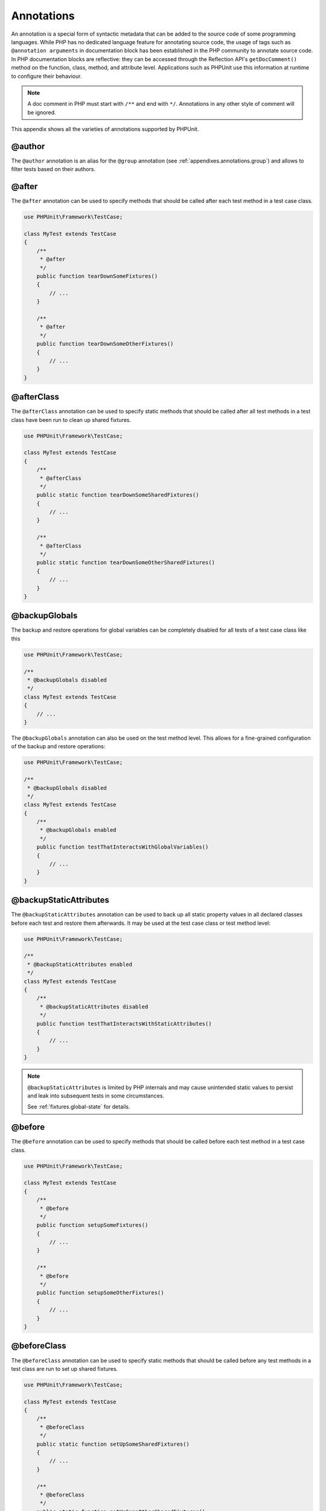 

.. _appendixes.annotations:

===========
Annotations
===========

An annotation is a special form of syntactic metadata that can be added to
the source code of some programming languages. While PHP has no dedicated
language feature for annotating source code, the usage of tags such as
``@annotation arguments`` in documentation block has been
established in the PHP community to annotate source code. In PHP
documentation blocks are reflective: they can be accessed through the
Reflection API's ``getDocComment()`` method on the function,
class, method, and attribute level. Applications such as PHPUnit use this
information at runtime to configure their behaviour.

.. admonition:: Note

   A doc comment in PHP must start with ``/**`` and end with
   ``*/``. Annotations in any other style of comment will be
   ignored.

This appendix shows all the varieties of annotations supported by PHPUnit.

.. _appendixes.annotations.author:

@author
#######

The ``@author`` annotation is an alias for the
``@group`` annotation (see :ref:`appendixes.annotations.group`) and allows to filter tests based
on their authors.

.. _appendixes.annotations.after:

@after
######

The ``@after`` annotation can be used to specify methods
that should be called after each test method in a test case class.

.. code-block:: php

    use PHPUnit\Framework\TestCase;

    class MyTest extends TestCase
    {
        /**
         * @after
         */
        public function tearDownSomeFixtures()
        {
            // ...
        }

        /**
         * @after
         */
        public function tearDownSomeOtherFixtures()
        {
            // ...
        }
    }

.. _appendixes.annotations.afterClass:

@afterClass
###########

The ``@afterClass`` annotation can be used to specify
static methods that should be called after all test methods in a test
class have been run to clean up shared fixtures.

.. code-block:: php

    use PHPUnit\Framework\TestCase;

    class MyTest extends TestCase
    {
        /**
         * @afterClass
         */
        public static function tearDownSomeSharedFixtures()
        {
            // ...
        }

        /**
         * @afterClass
         */
        public static function tearDownSomeOtherSharedFixtures()
        {
            // ...
        }
    }

.. _appendixes.annotations.backupGlobals:

@backupGlobals
##############

The backup and restore operations for global variables can be completely
disabled for all tests of a test case class like this

.. code-block:: php

    use PHPUnit\Framework\TestCase;

    /**
     * @backupGlobals disabled
     */
    class MyTest extends TestCase
    {
        // ...
    }

The ``@backupGlobals`` annotation can also be used on the
test method level. This allows for a fine-grained configuration of the
backup and restore operations:

.. code-block:: php

    use PHPUnit\Framework\TestCase;

    /**
     * @backupGlobals disabled
     */
    class MyTest extends TestCase
    {
        /**
         * @backupGlobals enabled
         */
        public function testThatInteractsWithGlobalVariables()
        {
            // ...
        }
    }

.. _appendixes.annotations.backupStaticAttributes:

@backupStaticAttributes
#######################

The ``@backupStaticAttributes`` annotation can be used to
back up all static property values in all declared classes before each
test and restore them afterwards. It may be used at the test case class or
test method level:

.. code-block:: php

    use PHPUnit\Framework\TestCase;

    /**
     * @backupStaticAttributes enabled
     */
    class MyTest extends TestCase
    {
        /**
         * @backupStaticAttributes disabled
         */
        public function testThatInteractsWithStaticAttributes()
        {
            // ...
        }
    }

.. admonition:: Note

   ``@backupStaticAttributes`` is limited by PHP internals
   and may cause unintended static values to persist and leak into
   subsequent tests in some circumstances.

   See :ref:`fixtures.global-state` for details.

.. _appendixes.annotations.before:

@before
#######

The ``@before`` annotation can be used to specify methods
that should be called before each test method in a test case class.

.. code-block:: php

    use PHPUnit\Framework\TestCase;

    class MyTest extends TestCase
    {
        /**
         * @before
         */
        public function setupSomeFixtures()
        {
            // ...
        }

        /**
         * @before
         */
        public function setupSomeOtherFixtures()
        {
            // ...
        }
    }

.. _appendixes.annotations.beforeClass:

@beforeClass
############

The ``@beforeClass`` annotation can be used to specify
static methods that should be called before any test methods in a test
class are run to set up shared fixtures.

.. code-block:: php

    use PHPUnit\Framework\TestCase;

    class MyTest extends TestCase
    {
        /**
         * @beforeClass
         */
        public static function setUpSomeSharedFixtures()
        {
            // ...
        }

        /**
         * @beforeClass
         */
        public static function setUpSomeOtherSharedFixtures()
        {
            // ...
        }
    }

.. _appendixes.annotations.codeCoverageIgnore:

@codeCoverageIgnore*
####################

The ``@codeCoverageIgnore``,
``@codeCoverageIgnoreStart`` and
``@codeCoverageIgnoreEnd`` annotations can be used
to exclude lines of code from the coverage analysis.

For usage see :ref:`code-coverage-analysis.ignoring-code-blocks`.

.. _appendixes.annotations.covers:

@covers
#######

The ``@covers`` annotation can be used in the test code to
specify which method(s) a test method wants to test:

.. code-block:: php

    /**
     * @covers BankAccount::getBalance
     */
    public function testBalanceIsInitiallyZero()
    {
        $this->assertEquals(0, $this->ba->getBalance());
    }

If provided, only the code coverage information for the specified
method(s) will be considered.

:numref:`appendixes.annotations.covers.tables.annotations` shows
the syntax of the ``@covers`` annotation.

.. rst-class:: table
.. list-table:: Annotations for specifying which methods are covered by a test
    :name: appendixes.annotations.covers.tables.annotations
    :header-rows: 1

    * - Annotation
      - Description
    * - ``@covers ClassName::methodName``
      - ``Specifies that the annotated test method covers the specified method.``
    * - ``@covers ClassName``
      - ``Specifies that the annotated test method covers all methods of a given class.``
    * - ``@covers ClassName<extended>``
      - ``Specifies that the annotated test method covers all methods of a given class and its parent class(es) and interface(s).``
    * - ``@covers ClassName::<public>``
      - ``Specifies that the annotated test method covers all public methods of a given class.``
    * - ``@covers ClassName::<protected>``
      - ``Specifies that the annotated test method covers all protected methods of a given class.``
    * - ``@covers ClassName::<private>``
      - ``Specifies that the annotated test method covers all private methods of a given class.``
    * - ``@covers ClassName::<!public>``
      - ``Specifies that the annotated test method covers all methods of a given class that are not public.``
    * - ``@covers ClassName::<!protected>``
      - ``Specifies that the annotated test method covers all methods of a given class that are not protected.``
    * - ``@covers ClassName::<!private>``
      - ``Specifies that the annotated test method covers all methods of a given class that are not private.``
    * - ``@covers ::functionName``
      - ``Specifies that the annotated test method covers the specified global function.``

.. _appendixes.annotations.coversDefaultClass:

@coversDefaultClass
###################

The ``@coversDefaultClass`` annotation can be used to
specify a default namespace or class name. That way long names don't need to be
repeated for every ``@covers`` annotation. See
:numref:`appendixes.annotations.examples.CoversDefaultClassTest.php`.

.. code-block:: php
    :caption: Using @coversDefaultClass to shorten annotations
    :name: appendixes.annotations.examples.CoversDefaultClassTest.php

    <?php
    use PHPUnit\Framework\TestCase;

    /**
     * @coversDefaultClass \Foo\CoveredClass
     */
    class CoversDefaultClassTest extends TestCase
    {
        /**
         * @covers ::publicMethod
         */
        public function testSomething()
        {
            $o = new Foo\CoveredClass;
            $o->publicMethod();
        }
    }
    ?>

.. _appendixes.annotations.coversNothing:

@coversNothing
##############

The ``@coversNothing`` annotation can be used in the
test code to specify that no code coverage information will be
recorded for the annotated test case.

This can be used for integration testing. See
:ref:`code-coverage-analysis.specifying-covered-methods.examples.GuestbookIntegrationTest.php`
for an example.

The annotation can be used on the class and the method level and
will override any ``@covers`` tags.

.. _appendixes.annotations.dataProvider:

@dataProvider
#############

A test method can accept arbitrary arguments. These arguments are to be
provided by a data provider method (``provider()`` in
:ref:`writing-tests-for-phpunit.data-providers.examples.DataTest.php`).
The data provider method to be used is specified using the
``@dataProvider`` annotation.

See :ref:`writing-tests-for-phpunit.data-providers` for more
details.

.. _appendixes.annotations.depends:

@depends
########

PHPUnit supports the declaration of explicit dependencies between test
methods. Such dependencies do not define the order in which the test
methods are to be executed but they allow the returning of an instance of
the test fixture by a producer and passing it to the dependent consumers.
:ref:`writing-tests-for-phpunit.examples.StackTest2.php` shows
how to use the ``@depends`` annotation to express
dependencies between test methods.

See :ref:`writing-tests-for-phpunit.test-dependencies` for more
details.

.. _appendixes.annotations.expectedException:

@expectedException
##################

:ref:`writing-tests-for-phpunit.exceptions.examples.ExceptionTest.php`
shows how to use the ``@expectedException`` annotation to
test whether an exception is thrown inside the tested code.

See :ref:`writing-tests-for-phpunit.exceptions` for more
details.

.. _appendixes.annotations.expectedExceptionCode:

@expectedExceptionCode
######################

The ``@expectedExceptionCode`` annotation, in conjunction
with the ``@expectedException`` allows making assertions on
the error code of a thrown exception thus being able to narrow down a
specific exception.

.. code-block:: php

    use PHPUnit\Framework\TestCase;

    class MyTest extends TestCase
    {
        /**
         * @expectedException     MyException
         * @expectedExceptionCode 20
         */
        public function testExceptionHasErrorcode20()
        {
            throw new MyException('Some Message', 20);
        }
    }

To ease testing and reduce duplication a shortcut can be used to
specify a class constant as an
``@expectedExceptionCode`` using the
"``@expectedExceptionCode ClassName::CONST``" syntax.

.. code-block:: php

    use PHPUnit\Framework\TestCase;

    class MyTest extends TestCase
    {
        /**
          * @expectedException     MyException
          * @expectedExceptionCode MyClass::ERRORCODE
          */
        public function testExceptionHasErrorcode20()
        {
          throw new MyException('Some Message', 20);
        }
    }
    class MyClass
    {
        const ERRORCODE = 20;
    }

.. _appendixes.annotations.expectedExceptionMessage:

@expectedExceptionMessage
#########################

The ``@expectedExceptionMessage`` annotation works similar
to ``@expectedExceptionCode`` as it lets you make an
assertion on the error message of an exception.

.. code-block:: php

    use PHPUnit\Framework\TestCase;

    class MyTest extends TestCase
    {
        /**
         * @expectedException        MyException
         * @expectedExceptionMessage Some Message
         */
        public function testExceptionHasRightMessage()
        {
            throw new MyException('Some Message', 20);
        }
    }

The expected message can be a substring of the exception Message.
This can be useful to only assert that a certain name or parameter that
was passed in shows up in the exception and not fixate the whole
exception message in the test.

.. code-block:: php

    use PHPUnit\Framework\TestCase;

    class MyTest extends TestCase
    {
         /**
          * @expectedException        MyException
          * @expectedExceptionMessage broken
          */
         public function testExceptionHasRightMessage()
         {
             $param = "broken";
             throw new MyException('Invalid parameter "'.$param.'".', 20);
         }
    }

To ease testing and reduce duplication a shortcut can be used to
specify a class constant as an
``@expectedExceptionMessage`` using the
"``@expectedExceptionMessage ClassName::CONST``" syntax.
A sample can be found in :ref:`appendixes.annotations.expectedExceptionCode`.

.. _appendixes.annotations.expectedExceptionMessageRegExp:

@expectedExceptionMessageRegExp
###############################

The expected message can also be specified as a regular expression using
the ``@expectedExceptionMessageRegExp`` annotation. This
is helpful for situations where a substring is not adequate for matching
a given message.

.. code-block:: php

    use PHPUnit\Framework\TestCase;

    class MyTest extends TestCase
    {
         /**
          * @expectedException              MyException
          * @expectedExceptionMessageRegExp /Argument \d+ can not be an? \w+/
          */
         public function testExceptionHasRightMessage()
         {
             throw new MyException('Argument 2 can not be an integer');
         }
    }

.. _appendixes.annotations.group:

@group
######

A test can be tagged as belonging to one or more groups using the
``@group`` annotation like this

.. code-block:: php

    use PHPUnit\Framework\TestCase;

    class MyTest extends TestCase
    {
        /**
         * @group specification
         */
        public function testSomething()
        {
        }

        /**
         * @group regresssion
         * @group bug2204
         */
        public function testSomethingElse()
        {
        }
    }

Tests can be selected for execution based on groups using the
``--group`` and ``--exclude-group`` options
of the command-line test runner or using the respective directives of the
XML configuration file.

.. _appendixes.annotations.large:

@large
######

The ``@large`` annotation is an alias for
``@group large``.

If the ``PHP_Invoker`` package is installed and strict
mode is enabled, a large test will fail if it takes longer than 60
seconds to execute. This timeout is configurable via the
``timeoutForLargeTests`` attribute in the XML
configuration file.

.. _appendixes.annotations.medium:

@medium
#######

The ``@medium`` annotation is an alias for
``@group medium``. A medium test must not depend on a test
marked as ``@large``.

If the ``PHP_Invoker`` package is installed and strict
mode is enabled, a medium test will fail if it takes longer than 10
seconds to execute. This timeout is configurable via the
``timeoutForMediumTests`` attribute in the XML
configuration file.

.. _appendixes.annotations.preserveGlobalState:

@preserveGlobalState
####################

When a test is run in a separate process, PHPUnit will
attempt to preserve the global state from the parent process by
serializing all globals in the parent process and unserializing them
in the child process. This can cause problems if the parent process
contains globals that are not serializable. To fix this, you can prevent
PHPUnit from preserving global state with the
``@preserveGlobalState`` annotation.

.. code-block:: php

    use PHPUnit\Framework\TestCase;

    class MyTest extends TestCase
    {
        /**
         * @runInSeparateProcess
         * @preserveGlobalState disabled
         */
        public function testInSeparateProcess()
        {
            // ...
        }
    }

.. _appendixes.annotations.requires:

@requires
#########

The ``@requires`` annotation can be used to skip tests when common
preconditions, like the PHP Version or installed extensions, are not met.

A complete list of possibilities and examples can be found at
:ref:`incomplete-and-skipped-tests.requires.tables.api`

.. _appendixes.annotations.runTestsInSeparateProcesses:

@runTestsInSeparateProcesses
############################

Indicates that all tests in a test class should be run in a separate
PHP process.

.. code-block:: php

    use PHPUnit\Framework\TestCase;

    /**
     * @runTestsInSeparateProcesses
     */
    class MyTest extends TestCase
    {
        // ...
    }

*Note:* By default, PHPUnit will
attempt to preserve the global state from the parent process by
serializing all globals in the parent process and unserializing them
in the child process. This can cause problems if the parent process
contains globals that are not serializable. See :ref:`appendixes.annotations.preserveGlobalState` for information
on how to fix this.

.. _appendixes.annotations.runInSeparateProcess:

@runInSeparateProcess
#####################

Indicates that a test should be run in a separate PHP process.

.. code-block:: php

    use PHPUnit\Framework\TestCase;

    class MyTest extends TestCase
    {
        /**
         * @runInSeparateProcess
         */
        public function testInSeparateProcess()
        {
            // ...
        }
    }

*Note:* By default, PHPUnit will
attempt to preserve the global state from the parent process by
serializing all globals in the parent process and unserializing them
in the child process. This can cause problems if the parent process
contains globals that are not serializable. See :ref:`appendixes.annotations.preserveGlobalState` for information
on how to fix this.

.. _appendixes.annotations.small:

@small
######

The ``@small`` annotation is an alias for
``@group small``. A small test must not depend on a test
marked as ``@medium`` or ``@large``.

If the ``PHP_Invoker`` package is installed and strict
mode is enabled, a small test will fail if it takes longer than 1
second to execute. This timeout is configurable via the
``timeoutForSmallTests`` attribute in the XML
configuration file.

.. admonition:: Note

   Tests need to be explicitly annotated by either ``@small``,
   ``@medium``, or ``@large`` to enable run time limits.

.. _appendixes.annotations.test:

@test
#####

As an alternative to prefixing your test method names with
``test``, you can use the ``@test``
annotation in a method's DocBlock to mark it as a test method.

.. code-block:: php

    /**
     * @test
     */
    public function initialBalanceShouldBe0()
    {
        $this->assertEquals(0, $this->ba->getBalance());
    }

.. _appendixes.annotations.testdox:

@testdox
########

.. code-block:: php

.. _appendixes.annotations.ticket:

@ticket
#######

.. code-block:: php

.. _appendixes.annotations.uses:

@uses
#####

The ``@uses`` annotation specifies code which will be
executed by a test, but is not intended to be covered by the test. A good
example is a value object which is necessary for testing a unit of code.

.. code-block:: php

    /**
     * @covers BankAccount::deposit
     * @uses   Money
     */
    public function testMoneyCanBeDepositedInAccount()
    {
        // ...
    }

This annotation is especially useful in strict coverage mode where
unintentionally covered code will cause a test to fail. See
:ref:`risky-tests.unintentionally-covered-code` for more
information regarding strict coverage mode.


